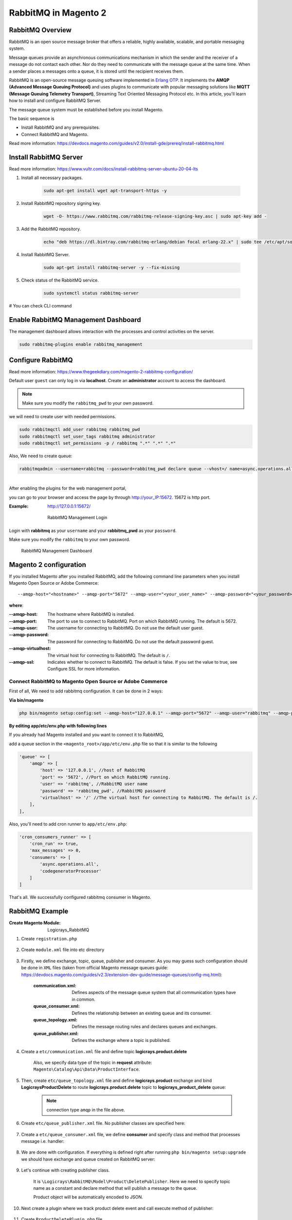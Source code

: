 RabbitMQ in Magento 2
=====================

RabbitMQ Overview
-----------------

RabbitMQ is an open source message broker that offers a reliable, highly available, scalable, and portable messaging system.

Message queues provide an asynchronous communications mechanism in which the sender and the receiver of a message do not contact each other. Nor do they need to communicate with the message queue at the same time. When a sender places a messages onto a queue, it is stored until the recipient receives them.

RabbitMQ is an open-source message queuing software implemented in `Erlang OTP`_. 
It implements the **AMQP (Advanced Message Queuing Protocol)** and 
uses plugins to communicate with popular messaging solutions like
**MQTT (Message Queuing Telemetry Transport)**, Streaming Text Oriented Messaging Protocol etc.
In this article, you'll learn how to install and configure RabbitMQ Server.

.. _`Erlang OTP`: https://www.erlang.org/

The message queue system must be established before you install Magento.

The basic sequence is

* Install RabbitMQ and any prerequisites.
* Connect RabbitMQ and Magento.

Read more information: https://devdocs.magento.com/guides/v2.0/install-gde/prereq/install-rabbitmq.html

Install RabbitMQ Server
-----------------------

Read more information: https://www.vultr.com/docs/install-rabbitmq-server-ubuntu-20-04-lts

#. Install all necessary packages.

    .. code-block:: bash
        
        sudo apt-get install wget apt-transport-https -y

#. Install RabbitMQ repository signing key.

    .. code-block:: bash
        
        wget -O- https://www.rabbitmq.com/rabbitmq-release-signing-key.asc | sudo apt-key add -

#. Add the RabbitMQ repository.

    .. code-block:: bash
       
       echo "deb https://dl.bintray.com/rabbitmq-erlang/debian focal erlang-22.x" | sudo tee /etc/apt/sources.list.d/rabbitmq.list

#. Install RabbitMQ Server.

    .. code-block:: bash
       
       sudo apt-get install rabbitmq-server -y --fix-missing

#. Check status of the RabbitMQ service.

    .. code-block:: bash

       sudo systemctl status rabbitmq-server

# You can check CLI command
    
    .. figure:: images/install-rabbitmq-server.png
        :align: center
        :alt: install rabbitmq-server


Enable RabbitMQ Management Dashboard
------------------------------------

The management dashboard allows interaction with the processes and control activities on the server.

.. code-block:: bash

    sudo rabbitmq-plugins enable rabbitmq_management

.. figure:: images/rabbitmq_management.png
    :align: center
    :alt: RabbitMQ Management Login

Configure RabbitMQ
------------------

Read more information: https://www.thegeekdiary.com/magento-2-rabbitmq-configuration/

Default user ``guest`` can only log in via **localhost**.
Create an **administrator** account to access the dashboard.

.. note::

    Make sure you modify the ``rabbitmq_pwd`` to your own password.

we will need to create user with needed permissions.

.. code-block:: bash
   
    sudo rabbitmqctl add_user rabbitmq rabbitmq_pwd
    sudo rabbitmqctl set_user_tags rabbitmq administrator
    sudo rabbitmqctl set_permissions -p / rabbitmq ".*" ".*" ".*"

Also, We need to create queue:

.. code-block:: bash

    rabbitmqadmin --username=rabbitmq --password=rabbitmq_pwd declare queue --vhost=/ name=async.operations.all durable=true




| 
| After enabling the plugins for the web management portal,

you can go to your browser and access the page by through http://your_IP:15672. 15672 is http port.

:Example: http://127.0.0.1:15672/

    .. figure:: images/login-rabbitmq.png
        :align: center
        :alt: RabbitMQ Management Login

        RabbitMQ Management Login

Login with **rabbitmq** as your ``username`` and your **rabbitmq_pwd** as your ``password``.

Make sure you modify the ``rabbitmq`` to your own password.

    .. figure:: images/rabbitmq-dashboard.png
        :align: center
        :alt: RabbitMQ Management Dashboard

        RabbitMQ Management Dashboard

Magento 2 configuration
-----------------------

If you installed Magento after you installed RabbitMQ, 
add the following command line parameters when you install Magento Open Source or Adobe Commerce::

    --amqp-host="<hostname>" --amqp-port="5672" --amqp-user="<your_user_name>" --amqp-password="<your_password>" --amqp-virtualhost="/"

**where**:

:--amqp-host: The hostname where RabbitMQ is installed.

:--amqp-port: The port to use to connect to RabbitMQ. Port on which RabbitMQ running. The default is 5672.

:--amqp-user: The username for connecting to RabbitMQ. Do not use the default user guest.

:--amqp-password: The password for connecting to RabbitMQ. Do not use the default password guest.

:--amqp-virtualhost: The virtual host for connecting to RabbitMQ. The default is ``/``.

:--amqp-ssl: Indicates whether to connect to RabbitMQ. The default is false. If you set the value to true, see Configure SSL for more information.


Connect RabbitMQ to Magento Open Source or Adobe Commerce
~~~~~~~~~~~~~~~~~~~~~~~~~~~~~~~~~~~~~~~~~~~~~~~~~~~~~~~~~

First of all, We need to add rabbitmq configuration. It can be done in 2 ways:

**Via bin/magento**

.. code-block:: bash

    php bin/magento setup:config:set --amqp-host="127.0.0.1" --amqp-port="5672" --amqp-user="rabbitmq" --amqp-password="rabbitmq_pwd" --amqp-virtualhost="/"


**By editing app/etc/env.php with following lines**

If you already had Magento installed and you want to connect it to RabbitMQ,

add a queue section in the ``<magento_root>/app/etc/env.php`` file so that it is similar to the following

.. code-block:: bash
    
    'queue' => [
        'amqp' => [
            'host' => '127.0.0.1', //host of RabbitMQ
            'port' => '5672', //Port on which RabbitMQ running. 
            'user' => 'rabbitmq', //RabbitMQ user name
            'password' => 'rabbitmq_pwd', //RabbitMQ password
            'virtualhost' => '/' //The virtual host for connecting to RabbitMQ. The default is /.
        ],
    ],  

Also, you'll need to add cron runner to ``app/etc/env.php``:

.. code-block:: bash

    'cron_consumers_runner' => [
        'cron_run' => true,
        'max_messages' => 0,
        'consumers' => [
            'async.operations.all',
            'codegeneratorProcessor'
        ]
    ]

That's all. We successfully configured rabbitmq consumer in Magento.

RabbitMQ Example
----------------

:Create Magento Module: Logicrays_RabbitMQ

#. Create ``registration.php``
    
    .. code-block:: php
        :caption: registration.php

        <?php
        \Magento\Framework\Component\ComponentRegistrar::register(
            \Magento\Framework\Component\ComponentRegistrar::MODULE,
            'Logicrays_RabbitMQ',
            __DIR__
        );

#. Create ``module.xml`` file into etc directory

    .. code-block:: xml
        :caption: etc/module.xml

        <?xml version="1.0"?>
        <config xmlns:xsi="http://www.w3.org/2001/XMLSchema-instance" xsi:noNamespaceSchemaLocation="urn:magento:framework:Module/etc/module.xsd">
            <module name="Logicrays_RabbitMQ" setup_version="1.0.0">
            </module>
        </config>

#. Firstly, we define exchange, topic, queue, publisher and consumer. 
   As you may guess such configuration should be done in ``XML`` 
   files (taken from official Magento message queues guide: https://devdocs.magento.com/guides/v2.3/extension-dev-guide/message-queues/config-mq.html):

    :communication.xml: Defines aspects of the message queue system that all communication types have in common.
    :queue_consumer.xml: Defines the relationship between an existing queue and its consumer.
    :queue_topology.xml: Defines the message routing rules and declares queues and exchanges.
    :queue_publisher.xml: Defines the exchange where a topic is published.

#. Create a ``etc/communication.xml`` file and define topic **logicrays.product.delete**

    .. code-block:: xml
       :caption: etc/communication.xml

        <?xml version="1.0"?>
        <config xmlns:xsi="http://www.w3.org/2001/XMLSchema-instance" xsi:noNamespaceSchemaLocation="urn:magento:framework:Communication/etc/communication.xsd">
            <topic name="logicrays.product.delete" request="Magento\Catalog\Api\Data\ProductInterface"/>
        </config>
    
    Also, we specify data type of the topic in **request** attribute: ``Magento\Catalog\Api\Data\ProductInterface``.

#. Then, create ``etc/queue_topology.xml`` file and define **logicrays.product** exchange and bind **LogicraysProductDelete** to route **logicrays.product.delete** topic to **logicrays_product_delete** queue:

    .. code-block:: xml
       :caption: etc/queue_topology.xml

        <?xml version="1.0"?>
        <config xmlns:xsi="http://www.w3.org/2001/XMLSchema-instance" xsi:noNamespaceSchemaLocation="urn:magento:framework-message-queue:etc/topology.xsd">
            <exchange name="logicrays.product" type="topic" connection="amqp">
                <binding id="LogicraysProductDelete" topic="logicrays.product.delete" destinationType="queue" destination="logicrays_product_delete"/>
            </exchange>
        </config>
    
    .. note::

        connection type ``amqp`` in the file above.
    
#. Create ``etc/queue_publisher.xml`` file. No publisher classes are specified here:

    .. code-block:: xml
       :caption: etc/queue_publisher.xml

        <?xml version="1.0"?>
        <config xmlns:xsi="http://www.w3.org/2001/XMLSchema-instance" xsi:noNamespaceSchemaLocation="urn:magento:framework-message-queue:etc/publisher.xsd">
            <publisher topic="logicrays.product.delete">
                <connection name="amqp" exchange="logicrays.product" />
            </publisher>
        </config>
    
#. Create a ``etc/queue_consumer.xml`` file, we define **consumer** and specify class and method that processes message i.e. handler:

    .. code-block:: xml
       :caption: etc/queue_consumer.xml

        <?xml version="1.0"?>
        <config xmlns:xsi="http://www.w3.org/2001/XMLSchema-instance" xsi:noNamespaceSchemaLocation="urn:magento:framework-message-queue:etc/consumer.xsd">
            <consumer name="LogicraysProductDelete" queue="logicrays_product_delete" connection="amqp" handler="Logicrays\RabbitMQ\Model\Product\DeleteConsumer::processMessage"/>
        </config>

#. We are done with configuration. If everything is defined right after running ``php bin/magento setup:upgrade`` we should have exchange and queue created on RabbitMQ server:

    .. figure:: images/RabbitMQ-configure-done.png
        :align: center

#. Let's continue with creating publisher class. 
    
    It is ``\Logicrays\RabbitMQ\Model\Product\DeletePublisher``. Here we need to specify topic name as a constant and declare method that will publish a message to the queue.

    .. code-block:: php
       :caption: Model/Product/DeletePublisher.php

       <?php

        namespace Logicrays\RabbitMQ\Model\Product;

        class DeletePublisher
        {
            public const TOPIC_NAME = 'logicrays.product.delete';

            /**
            * @var \Magento\Framework\MessageQueue\PublisherInterface
            */
            private $publisher;

            /**
            * @param \Magento\Framework\MessageQueue\PublisherInterface $publisher
            */
            public function __construct(\Magento\Framework\MessageQueue\PublisherInterface $publisher)
            {
                $this->publisher = $publisher;
            }

            /**
            * @inheritdoc
            */
            public function execute(\Magento\Catalog\Api\Data\ProductInterface $product)
            {
                $this->publisher->publish(self::TOPIC_NAME, $product);
            }
        }

    Product object will be automatically encoded to JSON.

#. Next create a plugin where we track product delete event  and call execute method of publisher:

    .. code-block:: xml
       :caption: etc/di.xml

        <?xml version="1.0"?>
        <config xmlns:xsi="http://www.w3.org/2001/XMLSchema-instance" xsi:noNamespaceSchemaLocation="urn:magento:framework:ObjectManager/etc/config.xsd">
            <type name="Magento\Catalog\Model\ResourceModel\Product">
                <plugin name="publish_product_delete" type="Logicrays\RabbitMQ\Plugin\ProductDeletePlugin"/>
            </type>
        </config>

#. Create ``ProductDeletePlugin.php`` file

    .. code-block:: php
       :caption: Plugin/ProductDeletePlugin.php

        <?php

        namespace Logicrays\RabbitMQ\Model\Product;

        class DeletePublisher
        {
            public const TOPIC_NAME = 'logicrays.product.delete';

            /**
            * @var \Magento\Framework\MessageQueue\PublisherInterface
            */
            private $publisher;

            /**
            * @param \Magento\Framework\MessageQueue\PublisherInterface $publisher
            */
            public function __construct(\Magento\Framework\MessageQueue\PublisherInterface $publisher)
            {
                $this->publisher = $publisher;
            }

            /**
            * @inheritdoc
            */
            public function execute(\Magento\Catalog\Api\Data\ProductInterface $product)
            {
                $this->publisher->publish(self::TOPIC_NAME, $product);
            }
        }


#. Create handler ``DeleteConsumer.php`` that we specified in ``queue_consumer.xml``

    .. code-block:: php
       :caption: Model/Product/DeleteConsumer.php

        <?php

        namespace Logicrays\RabbitMQ\Model\Product;

        use Magento\Framework\App\Filesystem\DirectoryList;
        use Magento\Framework\Exception\FileSystemException;

        class DeleteConsumer
        {
            /**
            * @var \Zend\Log\Logger
            */
            private $logger;

            /**
            * @var string
            */
            private $logFileName = 'product-delete-consumer.log';

            /**
            * @var DirectoryList
            */
            private $directoryList;

            /**
            * DeleteConsumer constructor.
            * @param DirectoryList $directoryList
            * @throws FileSystemException
            */
            public function __construct(
                \Magento\Framework\App\Filesystem\DirectoryList $directoryList
            ) {
                $this->directoryList = $directoryList;
                $logDir = $directoryList->getPath('log');
                $writer = new \Zend\Log\Writer\Stream($logDir . DIRECTORY_SEPARATOR . $this->logFileName);
                $logger = new \Zend\Log\Logger();
                $logger->addWriter($writer);
                $this->logger = $logger;
            }

            /**
            * _processMessage
            *
            * @param \Magento\Catalog\Api\Data\ProductInterface $product
            * @throws \Magento\Framework\Exception\LocalizedException
            * @return void
            */
            public function processMessage(\Magento\Catalog\Api\Data\ProductInterface $product)
            {
                $this->logger->info($product->getId() . ' ' . $product->getSku());
            }
        }


#. ``processMessage`` method expects instance of ``\Magento\Catalog\Api\Data\ProductInterface`` as parameter. 

    The last step is to start our consumer with command::
        
        php bin/magento queue:consumers:start LogicraysProductDelete


#. You can download source code from here: https://github.com/dipakp-logicrays/rabbitmq-example

Basic Information about RabbitMQ files
--------------------------------------

You should create following files in below order.
    
    - communication.xml
    - queue_publisher.xml
    - queue_topology.xml
    - queue_consumer.xml

communication.xml
~~~~~~~~~~~~~~~~~

- topic ``name`` should be unique.

- ``request`` will be type like interface, string or other etc.

- Example:

    .. code-block:: xml

	    <topic name="logicrays.product.delete" request="Magento\Catalog\Api\Data\ProductInterface"/>

queue_publisher.xml
~~~~~~~~~~~~~~~~~~~
	
- publisher ``topic`` is comes from the ``communication.xml``'s **topic name**.

- connection ``name`` should be **amqp**.

- connection ``exchange`` should be unique.

- Example:

    .. code-block:: xml

        <publisher topic="logicrays.product.delete">
            <connection name="amqp" exchange="logicrays.product" />
        </publisher>

queue_topology.xml
~~~~~~~~~~~~~~~~~~

- exchange ``name`` is comes from the ``queue_publisher.xml``'s **exchange** value.

- exchange  ``type`` should queue.

- binding ``id`` should be unique.

- binding ``topic`` comes from the ``communication.xml`` **topic name**.

- ``destinationType`` should be **queue**.

- ``destination`` should be unique.

- Example:

    .. code-block:: xml

        <exchange name="logicrays.product" type="topic" connection="amqp">
            <binding id="LogicraysProductDelete" 
                topic="logicrays.product.delete"
                destinationType="queue"
                destination="logicrays_product_delete"/>
        </exchange>

queue_consumer.xml
~~~~~~~~~~~~~~~~~~

- consumer ``name`` should be same as queue_topology.xml exchange's binding id.

- ``queue`` is comes frome the ``queue_topology.xml``'s **destination**.

- ``connection`` should be amqp.

-  ``handler`` set the path of processMessage method.

- ``processMessage`` is method will consume the message.

- Example:

    .. code-block:: xml

        <consumer name="LogicraysProductDelete"
            queue="logicrays_product_delete" 
            connection="amqp" 
            handler="Logicrays\RabbitMQ\Model\Product\DeleteConsumer::processMessage"/>

Create Publisher Class
~~~~~~~~~~~~~~~~~~~~~~

- You have to create publisher class module root path or inside model directory.

- I have ``DeletePublisher`` class insdide ``Logicrays\RabbitMQ\Model\Product`` directory.

- Define ``const TOPIC_NAME`` that are created in ``communication.xml``.

- Example:

    .. code-block:: php

        <?php

        namespace Logicrays\RabbitMQ\Model\Product;

        class DeletePublisher
        {
            public const TOPIC_NAME = 'logicrays.product.delete';

            /**
            * @var \Magento\Framework\MessageQueue\PublisherInterface
            */
            private $publisher;

            /**
            * @param \Magento\Framework\MessageQueue\PublisherInterface $publisher
            */
            public function __construct(\Magento\Framework\MessageQueue\PublisherInterface $publisher)
            {
                $this->publisher = $publisher;
            }

            /**
            * @inheritdoc
            */
            public function execute(\Magento\Catalog\Api\Data\ProductInterface $product)
            {
                $this->publisher->publish(self::TOPIC_NAME, $product);
            }
        }
        
How to consume message in queue
~~~~~~~~~~~~~~~~~~~~~~~~~~~~~~~

- Finally, You have to use publisher class and consume to message from queue.

- In ``__construct``, I have define custom logger.

- When successfully consume the our message from the quote, it will print the log into ``<magento_root>/var/log/product-delete-consumer.log``.

- Example:

    .. code-block:: php

        <?php

        namespace Logicrays\RabbitMQ\Model\Product;

        use Magento\Framework\App\Filesystem\DirectoryList;
        use Magento\Framework\Exception\FileSystemException;

        class DeleteConsumer
        {
            /**
            * @var \Zend\Log\Logger
            */
            private $logger;

            /**
            * @var string
            */
            private $logFileName = 'product-delete-consumer.log';

            /**
            * @var DirectoryList
            */
            private $directoryList;

            /**
            * DeleteConsumer constructor.
            * @param DirectoryList $directoryList
            * @throws FileSystemException
            */
            public function __construct(
                \Magento\Framework\App\Filesystem\DirectoryList $directoryList
            ) {
                $this->directoryList = $directoryList;
                $logDir = $directoryList->getPath('log');
                $writer = new \Zend\Log\Writer\Stream($logDir . DIRECTORY_SEPARATOR . $this->logFileName);
                $logger = new \Zend\Log\Logger();
                $logger->addWriter($writer);
                $this->logger = $logger;
            }

            /**
            * _processMessage
            *
            * @param \Magento\Catalog\Api\Data\ProductInterface $product
            * @throws \Magento\Framework\Exception\LocalizedException
            * @return void
            */
            public function processMessage(\Magento\Catalog\Api\Data\ProductInterface $product)
            {
                $this->logger->info($product->getId() . ' ' . $product->getSku());
            }
        }


Conclusion
----------

RabbitMQ is a powerful message broker which can help to improve your store speed.
Also, it will be helpful to decrease the load on your MySQL server which can be helpful during load spikes.